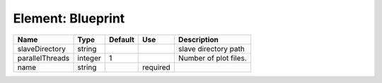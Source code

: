 
Element: Blueprint
==================

=============== ======= ======= ======== ===================== 
Name            Type    Default Use      Description           
=============== ======= ======= ======== ===================== 
slaveDirectory  string                   slave directory path  
parallelThreads integer 1                Number of plot files. 
name            string          required                       
=============== ======= ======= ======== ===================== 


